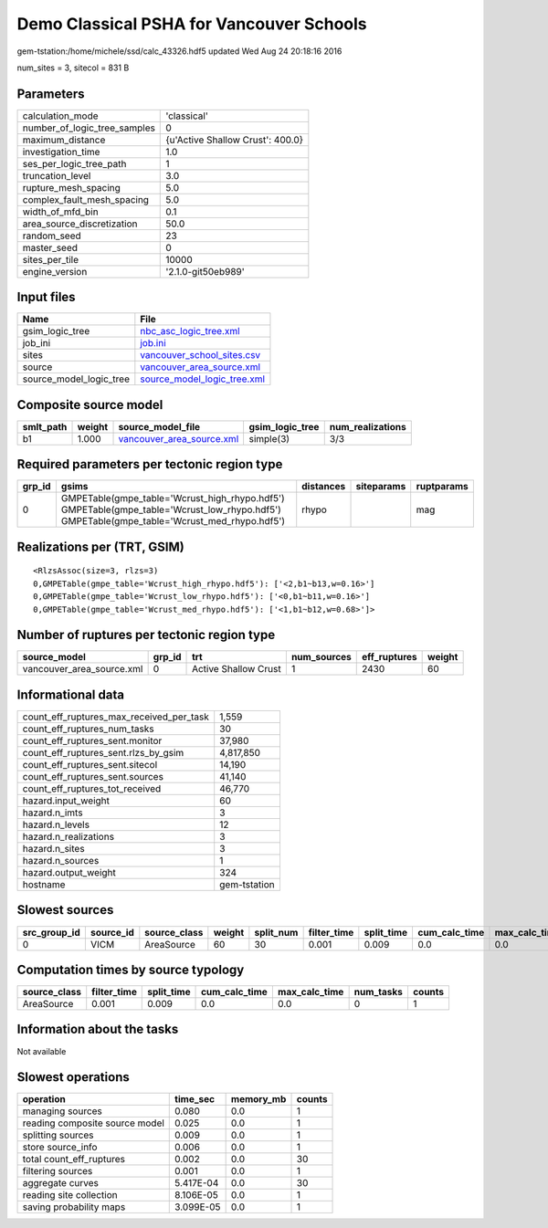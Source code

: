 Demo Classical PSHA for Vancouver Schools
=========================================

gem-tstation:/home/michele/ssd/calc_43326.hdf5 updated Wed Aug 24 20:18:16 2016

num_sites = 3, sitecol = 831 B

Parameters
----------
============================ ================================
calculation_mode             'classical'                     
number_of_logic_tree_samples 0                               
maximum_distance             {u'Active Shallow Crust': 400.0}
investigation_time           1.0                             
ses_per_logic_tree_path      1                               
truncation_level             3.0                             
rupture_mesh_spacing         5.0                             
complex_fault_mesh_spacing   5.0                             
width_of_mfd_bin             0.1                             
area_source_discretization   50.0                            
random_seed                  23                              
master_seed                  0                               
sites_per_tile               10000                           
engine_version               '2.1.0-git50eb989'              
============================ ================================

Input files
-----------
======================= ============================================================
Name                    File                                                        
======================= ============================================================
gsim_logic_tree         `nbc_asc_logic_tree.xml <nbc_asc_logic_tree.xml>`_          
job_ini                 `job.ini <job.ini>`_                                        
sites                   `vancouver_school_sites.csv <vancouver_school_sites.csv>`_  
source                  `vancouver_area_source.xml <vancouver_area_source.xml>`_    
source_model_logic_tree `source_model_logic_tree.xml <source_model_logic_tree.xml>`_
======================= ============================================================

Composite source model
----------------------
========= ====== ======================================================== =============== ================
smlt_path weight source_model_file                                        gsim_logic_tree num_realizations
========= ====== ======================================================== =============== ================
b1        1.000  `vancouver_area_source.xml <vancouver_area_source.xml>`_ simple(3)       3/3             
========= ====== ======================================================== =============== ================

Required parameters per tectonic region type
--------------------------------------------
====== ========================================================================================================================================== ========= ========== ==========
grp_id gsims                                                                                                                                      distances siteparams ruptparams
====== ========================================================================================================================================== ========= ========== ==========
0      GMPETable(gmpe_table='Wcrust_high_rhypo.hdf5') GMPETable(gmpe_table='Wcrust_low_rhypo.hdf5') GMPETable(gmpe_table='Wcrust_med_rhypo.hdf5') rhypo                mag       
====== ========================================================================================================================================== ========= ========== ==========

Realizations per (TRT, GSIM)
----------------------------

::

  <RlzsAssoc(size=3, rlzs=3)
  0,GMPETable(gmpe_table='Wcrust_high_rhypo.hdf5'): ['<2,b1~b13,w=0.16>']
  0,GMPETable(gmpe_table='Wcrust_low_rhypo.hdf5'): ['<0,b1~b11,w=0.16>']
  0,GMPETable(gmpe_table='Wcrust_med_rhypo.hdf5'): ['<1,b1~b12,w=0.68>']>

Number of ruptures per tectonic region type
-------------------------------------------
========================= ====== ==================== =========== ============ ======
source_model              grp_id trt                  num_sources eff_ruptures weight
========================= ====== ==================== =========== ============ ======
vancouver_area_source.xml 0      Active Shallow Crust 1           2430         60    
========================= ====== ==================== =========== ============ ======

Informational data
------------------
======================================== ============
count_eff_ruptures_max_received_per_task 1,559       
count_eff_ruptures_num_tasks             30          
count_eff_ruptures_sent.monitor          37,980      
count_eff_ruptures_sent.rlzs_by_gsim     4,817,850   
count_eff_ruptures_sent.sitecol          14,190      
count_eff_ruptures_sent.sources          41,140      
count_eff_ruptures_tot_received          46,770      
hazard.input_weight                      60          
hazard.n_imts                            3           
hazard.n_levels                          12          
hazard.n_realizations                    3           
hazard.n_sites                           3           
hazard.n_sources                         1           
hazard.output_weight                     324         
hostname                                 gem-tstation
======================================== ============

Slowest sources
---------------
============ ========= ============ ====== ========= =========== ========== ============= ============= =========
src_group_id source_id source_class weight split_num filter_time split_time cum_calc_time max_calc_time num_tasks
============ ========= ============ ====== ========= =========== ========== ============= ============= =========
0            VICM      AreaSource   60     30        0.001       0.009      0.0           0.0           0        
============ ========= ============ ====== ========= =========== ========== ============= ============= =========

Computation times by source typology
------------------------------------
============ =========== ========== ============= ============= ========= ======
source_class filter_time split_time cum_calc_time max_calc_time num_tasks counts
============ =========== ========== ============= ============= ========= ======
AreaSource   0.001       0.009      0.0           0.0           0         1     
============ =========== ========== ============= ============= ========= ======

Information about the tasks
---------------------------
Not available

Slowest operations
------------------
============================== ========= ========= ======
operation                      time_sec  memory_mb counts
============================== ========= ========= ======
managing sources               0.080     0.0       1     
reading composite source model 0.025     0.0       1     
splitting sources              0.009     0.0       1     
store source_info              0.006     0.0       1     
total count_eff_ruptures       0.002     0.0       30    
filtering sources              0.001     0.0       1     
aggregate curves               5.417E-04 0.0       30    
reading site collection        8.106E-05 0.0       1     
saving probability maps        3.099E-05 0.0       1     
============================== ========= ========= ======